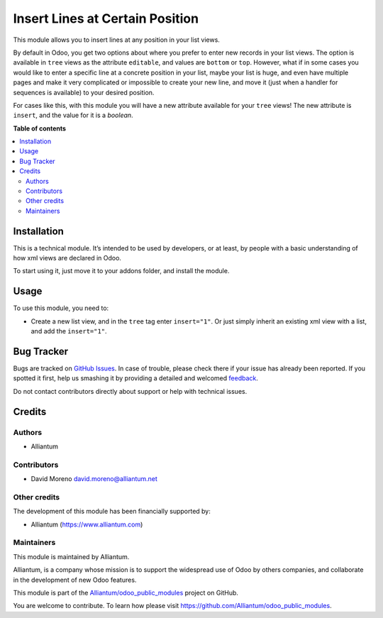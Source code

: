 ================================
Insert Lines at Certain Position
================================

.. !!!!!!!!!!!!!!!!!!!!!!!!!!!!!!!!!!!!!!!!!!!!!!!!!!!!
   !! This file is generated by oca-gen-addon-readme !!
   !! changes will be overwritten.                   !!
   !!!!!!!!!!!!!!!!!!!!!!!!!!!!!!!!!!!!!!!!!!!!!!!!!!!!

.. |badge1| image:: https://shields.io/badge/Beta-yellow?style=for-the-badge&label=Maturity
    :target: https://alliantum.com/development-status
    :alt: Beta
.. |badge2| image:: https://shields.io/badge/AGPL--3-blue?style=for-the-badge&label=License
    :target: http://www.gnu.org/licenses/agpl-3.0-standalone.html
    :alt: License: AGPL-3
.. |badge3| image:: https://shields.io/badge/Alliantum%2fodoo_insert_line_position-24c3f3?style=for-the-badge&logo=github&label=github
    :target: https://github.com/Alliantum/odoo_insert_line_position/tree/master/odoo_insert_line_position
    :alt: Alliantum/odoo_insert_line_position

|badge1| |badge2| |badge3| 


This module allows you to insert lines at any position in your list
views.

By default in Odoo, you get two options about where you prefer to enter
new records in your list views. The option is available in ``tree``
views as the attribute ``editable``, and values are ``bottom`` or
``top``. However, what if in some cases you would like to enter a
specific line at a concrete position in your list, maybe your list is
huge, and even have multiple pages and make it very complicated or
impossible to create your new line, and move it (just when a handler for
sequences is available) to your desired position.

For cases like this, with this module you will have a new attribute
available for your ``tree`` views! The new attribute is ``insert``, and
the value for it is a *boolean*.

**Table of contents**

.. contents::
   :local:

Installation
============

This is a technical module. It’s intended to be used by developers, or
at least, by people with a basic understanding of how xml views are
declared in Odoo.

To start using it, just move it to your addons folder, and install the
module.

Usage
=====

To use this module, you need to:

-  Create a new list view, and in the ``tree`` tag enter ``insert="1"``.
   Or just simply inherit an existing xml view with a list, and add the
   ``insert="1"``.

.. image:: ./static/description/xml_view_example.png
   :alt: Alliantum
   :width: 100 %
   :scale: 70 %
   :align: center


Bug Tracker
===========

Bugs are tracked on `GitHub Issues <https://github.com/Alliantum/odoo_insert_line_position/issues>`_.
In case of trouble, please check there if your issue has already been reported.
If you spotted it first, help us smashing it by providing a detailed and welcomed
`feedback <https://github.com/Alliantum/odoo_insert_line_position/issues/new?body=module:%20odoo_insert_line_position%0Aversion:%20master%0A%0A**Steps%20to%20reproduce**%0A-%20...%0A%0A**Current%20behavior**%0A%0A**Expected%20behavior**>`_.

Do not contact contributors directly about support or help with technical issues.

Credits
=======

Authors
~~~~~~~

* Alliantum

Contributors
~~~~~~~~~~~~

-  David Moreno david.moreno@alliantum.net

Other credits
~~~~~~~~~~~~~

The development of this module has been financially supported by:

-  Alliantum (https://www.alliantum.com)

Maintainers
~~~~~~~~~~~

This module is maintained by Alliantum.

.. image:: https://avatars.githubusercontent.com/u/68618709?s=200&v=4
   :alt: Alliantum
   :target: https://alliantum.com

Alliantum, is a company whose
mission is to support the widespread use of Odoo by others companies, and collaborate in the development of new Odoo features.

This module is part of the `Alliantum/odoo_public_modules <https://github.com/Alliantum/odoo_public_modules>`_ project on GitHub.

You are welcome to contribute. To learn how please visit https://github.com/Alliantum/odoo_public_modules.

